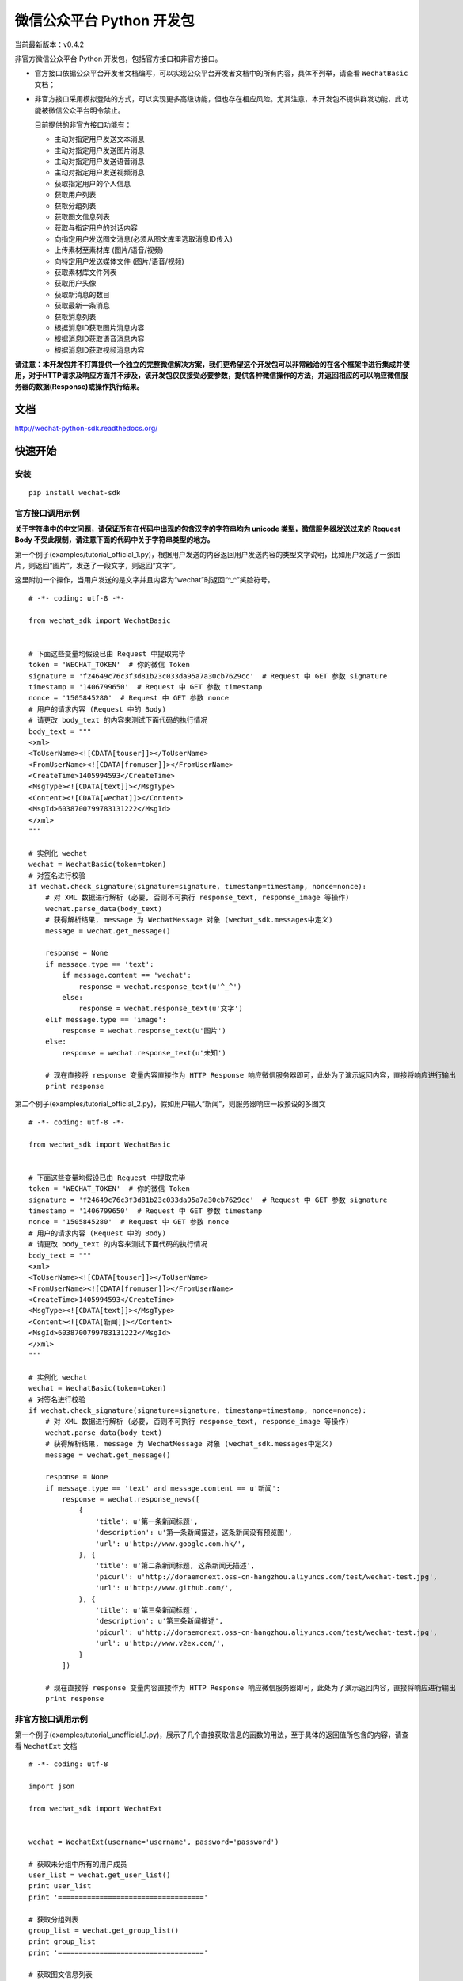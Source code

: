 微信公众平台 Python 开发包
===========================

当前最新版本：v0.4.2

非官方微信公众平台 Python 开发包，包括官方接口和非官方接口。

* 官方接口依据公众平台开发者文档编写，可以实现公众平台开发者文档中的所有内容，具体不列举，请查看 ``WechatBasic`` 文档；

* 非官方接口采用模拟登陆的方式，可以实现更多高级功能，但也存在相应风险。尤其注意，本开发包不提供群发功能，此功能被微信公众平台明令禁止。

  目前提供的非官方接口功能有：

  * 主动对指定用户发送文本消息
  * 主动对指定用户发送图片消息
  * 主动对指定用户发送语音消息
  * 主动对指定用户发送视频消息
  * 获取指定用户的个人信息
  * 获取用户列表
  * 获取分组列表
  * 获取图文信息列表
  * 获取与指定用户的对话内容
  * 向指定用户发送图文消息(必须从图文库里选取消息ID传入)
  * 上传素材至素材库 (图片/语音/视频)
  * 向特定用户发送媒体文件 (图片/语音/视频)
  * 获取素材库文件列表
  * 获取用户头像
  * 获取新消息的数目
  * 获取最新一条消息
  * 获取消息列表
  * 根据消息ID获取图片消息内容
  * 根据消息ID获取语音消息内容
  * 根据消息ID获取视频消息内容

**请注意：本开发包并不打算提供一个独立的完整微信解决方案，我们更希望这个开发包可以非常融洽的在各个框架中进行集成并使用，对于HTTP请求及响应方面并不涉及，该开发包仅仅接受必要参数，提供各种微信操作的方法，并返回相应的可以响应微信服务器的数据(Response)或操作执行结果。**

文档
----------------------------

`http://wechat-python-sdk.readthedocs.org/ <http://wechat-python-sdk.readthedocs.org/>`_

快速开始
----------------------------

安装
^^^^^^^^^^^^^^^^^^^^^^^^^^^^

::

    pip install wechat-sdk
    
官方接口调用示例
^^^^^^^^^^^^^^^^^^^^^^^^^^^^

**关于字符串中的中文问题，请保证所有在代码中出现的包含汉字的字符串均为 unicode 类型，微信服务器发送过来的 Request Body 不受此限制，请注意下面的代码中关于字符串类型的地方。**

第一个例子(examples/tutorial_official_1.py)，根据用户发送的内容返回用户发送内容的类型文字说明，比如用户发送了一张图片，则返回“图片”，发送了一段文字，则返回“文字”。

这里附加一个操作，当用户发送的是文字并且内容为“wechat”时返回“^_^”笑脸符号。

::

    # -*- coding: utf-8 -*-

    from wechat_sdk import WechatBasic


    # 下面这些变量均假设已由 Request 中提取完毕
    token = 'WECHAT_TOKEN'  # 你的微信 Token
    signature = 'f24649c76c3f3d81b23c033da95a7a30cb7629cc'  # Request 中 GET 参数 signature
    timestamp = '1406799650'  # Request 中 GET 参数 timestamp
    nonce = '1505845280'  # Request 中 GET 参数 nonce
    # 用户的请求内容 (Request 中的 Body)
    # 请更改 body_text 的内容来测试下面代码的执行情况
    body_text = """
    <xml>
    <ToUserName><![CDATA[touser]]></ToUserName>
    <FromUserName><![CDATA[fromuser]]></FromUserName>
    <CreateTime>1405994593</CreateTime>
    <MsgType><![CDATA[text]]></MsgType>
    <Content><![CDATA[wechat]]></Content>
    <MsgId>6038700799783131222</MsgId>
    </xml>
    """

    # 实例化 wechat
    wechat = WechatBasic(token=token)
    # 对签名进行校验
    if wechat.check_signature(signature=signature, timestamp=timestamp, nonce=nonce):
        # 对 XML 数据进行解析 (必要, 否则不可执行 response_text, response_image 等操作)
        wechat.parse_data(body_text)
        # 获得解析结果, message 为 WechatMessage 对象 (wechat_sdk.messages中定义)
        message = wechat.get_message()

        response = None
        if message.type == 'text':
            if message.content == 'wechat':
                response = wechat.response_text(u'^_^')
            else:
                response = wechat.response_text(u'文字')
        elif message.type == 'image':
            response = wechat.response_text(u'图片')
        else:
            response = wechat.response_text(u'未知')

        # 现在直接将 response 变量内容直接作为 HTTP Response 响应微信服务器即可，此处为了演示返回内容，直接将响应进行输出
        print response

第二个例子(examples/tutorial_official_2.py)，假如用户输入“新闻”，则服务器响应一段预设的多图文

::

    # -*- coding: utf-8 -*-

    from wechat_sdk import WechatBasic


    # 下面这些变量均假设已由 Request 中提取完毕
    token = 'WECHAT_TOKEN'  # 你的微信 Token
    signature = 'f24649c76c3f3d81b23c033da95a7a30cb7629cc'  # Request 中 GET 参数 signature
    timestamp = '1406799650'  # Request 中 GET 参数 timestamp
    nonce = '1505845280'  # Request 中 GET 参数 nonce
    # 用户的请求内容 (Request 中的 Body)
    # 请更改 body_text 的内容来测试下面代码的执行情况
    body_text = """
    <xml>
    <ToUserName><![CDATA[touser]]></ToUserName>
    <FromUserName><![CDATA[fromuser]]></FromUserName>
    <CreateTime>1405994593</CreateTime>
    <MsgType><![CDATA[text]]></MsgType>
    <Content><![CDATA[新闻]]></Content>
    <MsgId>6038700799783131222</MsgId>
    </xml>
    """

    # 实例化 wechat
    wechat = WechatBasic(token=token)
    # 对签名进行校验
    if wechat.check_signature(signature=signature, timestamp=timestamp, nonce=nonce):
        # 对 XML 数据进行解析 (必要, 否则不可执行 response_text, response_image 等操作)
        wechat.parse_data(body_text)
        # 获得解析结果, message 为 WechatMessage 对象 (wechat_sdk.messages中定义)
        message = wechat.get_message()

        response = None
        if message.type == 'text' and message.content == u'新闻':
            response = wechat.response_news([
                {
                    'title': u'第一条新闻标题',
                    'description': u'第一条新闻描述，这条新闻没有预览图',
                    'url': u'http://www.google.com.hk/',
                }, {
                    'title': u'第二条新闻标题, 这条新闻无描述',
                    'picurl': u'http://doraemonext.oss-cn-hangzhou.aliyuncs.com/test/wechat-test.jpg',
                    'url': u'http://www.github.com/',
                }, {
                    'title': u'第三条新闻标题',
                    'description': u'第三条新闻描述',
                    'picurl': u'http://doraemonext.oss-cn-hangzhou.aliyuncs.com/test/wechat-test.jpg',
                    'url': u'http://www.v2ex.com/',
                }
            ])

        # 现在直接将 response 变量内容直接作为 HTTP Response 响应微信服务器即可，此处为了演示返回内容，直接将响应进行输出
        print response


非官方接口调用示例
^^^^^^^^^^^^^^^^^^^^^^^^^^^^

第一个例子(examples/tutorial_unofficial_1.py)，展示了几个直接获取信息的函数的用法，至于具体的返回值所包含的内容，请查看 ``WechatExt`` 文档

::

    # -*- coding: utf-8

    import json

    from wechat_sdk import WechatExt


    wechat = WechatExt(username='username', password='password')

    # 获取未分组中所有的用户成员
    user_list = wechat.get_user_list()
    print user_list
    print '==================================='

    # 获取分组列表
    group_list = wechat.get_group_list()
    print group_list
    print '==================================='

    # 获取图文信息列表
    news_list = wechat.get_news_list(page=0, pagesize=15)
    print news_list
    print '==================================='

    # 获取与最新一条消息用户的对话内容
    user_info_json = wechat.get_top_message()
    user_info = json.loads(user_info_json)
    print wechat.get_dialog_message(fakeid=user_info['msg_item'][0]['fakeid'])
